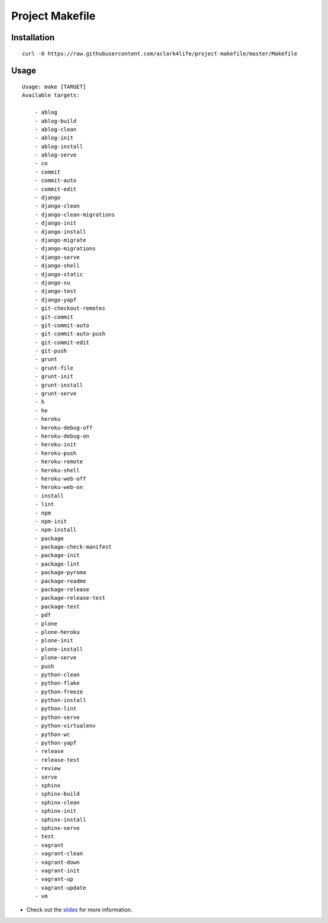 Project Makefile
================

Installation
------------

::

    curl -O https://raw.githubusercontent.com/aclark4life/project-makefile/master/Makefile


Usage
-----

::

    Usage: make [TARGET]
    Available targets:

        - ablog
        - ablog-build
        - ablog-clean
        - ablog-init
        - ablog-install
        - ablog-serve
        - co
        - commit
        - commit-auto
        - commit-edit
        - django
        - django-clean
        - django-clean-migrations
        - django-init
        - django-install
        - django-migrate
        - django-migrations
        - django-serve
        - django-shell
        - django-static
        - django-su
        - django-test
        - django-yapf
        - git-checkout-remotes
        - git-commit
        - git-commit-auto
        - git-commit-auto-push
        - git-commit-edit
        - git-push
        - grunt
        - grunt-file
        - grunt-init
        - grunt-install
        - grunt-serve
        - h
        - he
        - heroku
        - heroku-debug-off
        - heroku-debug-on
        - heroku-init
        - heroku-push
        - heroku-remote
        - heroku-shell
        - heroku-web-off
        - heroku-web-on
        - install
        - lint
        - npm
        - npm-init
        - npm-install
        - package
        - package-check-manifest
        - package-init
        - package-lint
        - package-pyroma
        - package-readme
        - package-release
        - package-release-test
        - package-test
        - pdf
        - plone
        - plone-heroku
        - plone-init
        - plone-install
        - plone-serve
        - push
        - python-clean
        - python-flake
        - python-freeze
        - python-install
        - python-lint
        - python-serve
        - python-virtualenv
        - python-wc
        - python-yapf
        - release
        - release-test
        - review
        - serve
        - sphinx
        - sphinx-build
        - sphinx-clean
        - sphinx-init
        - sphinx-install
        - sphinx-serve
        - test
        - vagrant
        - vagrant-clean
        - vagrant-down
        - vagrant-init
        - vagrant-up
        - vagrant-update
        - vm

- Check out the `slides <http://slides.com/aclark/project-makefile>`_ for more information.
